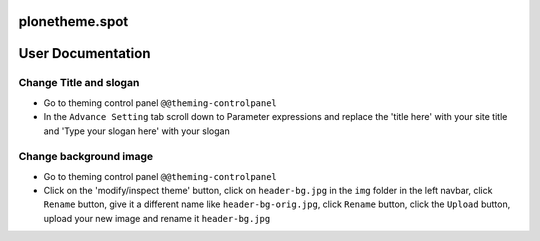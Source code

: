 ====================
plonetheme.spot
====================

==================
User Documentation
==================

Change Title and slogan
***********************
- Go to theming control panel ``@@theming-controlpanel``
- In the ``Advance Setting`` tab scroll down to Parameter expressions and replace the 'title here' with your site title and 'Type your slogan here' with your slogan

Change background image
***********************
- Go to theming control panel ``@@theming-controlpanel``
- Click on the 'modify/inspect theme' button, click on ``header-bg.jpg`` in the ``img`` folder in the left navbar, click ``Rename`` button, give it a different name like ``header-bg-orig.jpg``, click ``Rename`` button, click the ``Upload`` button, upload your new image and rename it ``header-bg.jpg``
